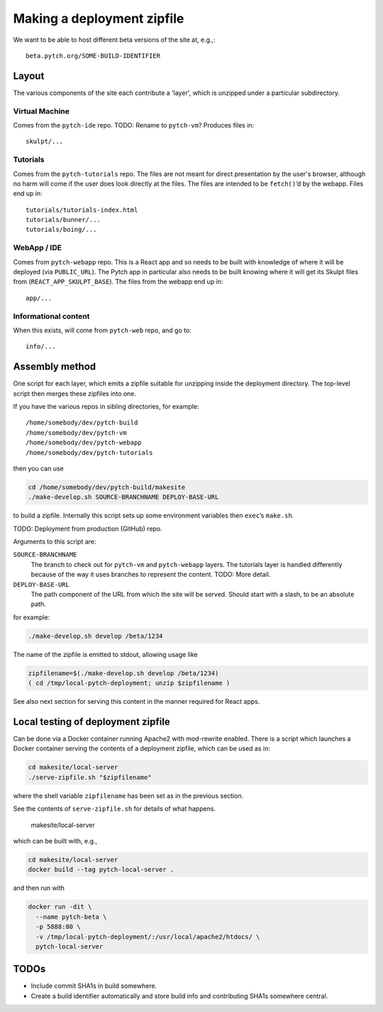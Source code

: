 Making a deployment zipfile
===========================

We want to be able to host different beta versions of the site at, e.g.,::

  beta.pytch.org/SOME-BUILD-IDENTIFIER



Layout
------

The various components of the site each contribute a 'layer', which is
unzipped under a particular subdirectory.

Virtual Machine
^^^^^^^^^^^^^^^

Comes from the ``pytch-ide`` repo.  TODO: Rename to ``pytch-vm``?
Produces files in::

  skulpt/...

Tutorials
^^^^^^^^^

Comes from the ``pytch-tutorials`` repo.  The files are not meant for
direct presentation by the user's browser, although no harm will come
if the user does look directly at the files.  The files are intended
to be ``fetch()``\ ’d by the webapp.  Files end up in::

  tutorials/tutorials-index.html
  tutorials/bunner/...
  tutorials/boing/...

WebApp / IDE
^^^^^^^^^^^^

Comes from ``pytch-webapp`` repo.  This is a React app and so needs to
be built with knowledge of where it will be deployed (via
``PUBLIC_URL``).  The Pytch app in particular also needs to be built
knowing where it will get its Skulpt files from
(``REACT_APP_SKULPT_BASE``).  The files from the webapp end up in::

  app/...

Informational content
^^^^^^^^^^^^^^^^^^^^^

When this exists, will come from ``pytch-web`` repo, and go to::

  info/...


Assembly method
---------------

One script for each layer, which emits a zipfile suitable for
unzipping inside the deployment directory.  The top-level script then
merges these zipfiles into one.

If you have the various repos in sibling directories, for
example::

  /home/somebody/dev/pytch-build
  /home/somebody/dev/pytch-vm
  /home/somebody/dev/pytch-webapp
  /home/somebody/dev/pytch-tutorials

then you can use

.. code-block:: bash

  cd /home/somebody/dev/pytch-build/makesite
  ./make-develop.sh SOURCE-BRANCHNAME DEPLOY-BASE-URL

to build a zipfile.  Internally this script sets up some environment
variables then ``exec``\ ’s ``make.sh``.

TODO: Deployment from production (GitHub) repo.

Arguments to this script are:

``SOURCE-BRANCHNAME``
  The branch to check out for ``pytch-vm`` and ``pytch-webapp``
  layers.  The tutorials layer is handled differently because of the
  way it uses branches to represent the content.  TODO: More detail.

``DEPLOY-BASE-URL``
  The path component of the URL from which the site will be served.
  Should start with a slash, to be an absolute path.

for example:

.. code-block:: bash

  ./make-develop.sh develop /beta/1234

The name of the zipfile is emitted to stdout, allowing usage like

.. code-block:: bash

  zipfilename=$(./make-develop.sh develop /beta/1234)
  ( cd /tmp/local-pytch-deployment; unzip $zipfilename )

See also next section for serving this content in the manner required
for React apps.


Local testing of deployment zipfile
-----------------------------------

Can be done via a Docker container running Apache2 with mod-rewrite
enabled.  There is a script which launches a Docker container serving
the contents of a deployment zipfile, which can be used as in:

.. code-block:: bash

  cd makesite/local-server
  ./serve-zipfile.sh "$zipfilename"

where the shell variable ``zipfilename`` has been set as in the
previous section.

See the contents of ``serve-zipfile.sh`` for details of what happens.

   makesite/local-server

which can be built with, e.g.,

.. code-block:: bash

   cd makesite/local-server
   docker build --tag pytch-local-server .

and then run with

.. code-block:: bash

    docker run -dit \
      --name pytch-beta \
      -p 5888:80 \
      -v /tmp/local-pytch-deployment/:/usr/local/apache2/htdocs/ \
      pytch-local-server


TODOs
-----

- Include commit SHA1s in build somewhere.

- Create a build identifier automatically and store build info and
  contributing SHA1s somewhere central.
